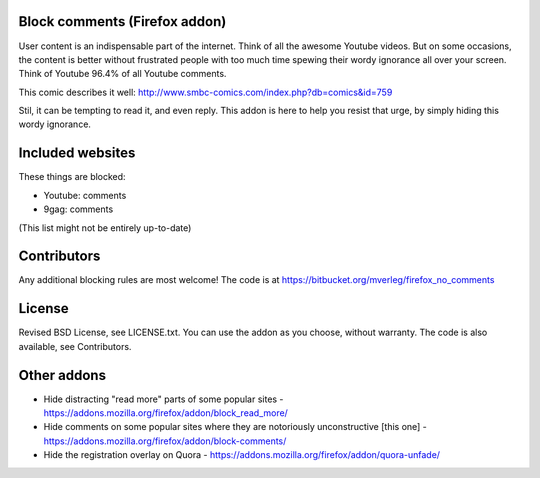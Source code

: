 
Block comments (Firefox addon)
---------------------------------------

User content is an indispensable part of the internet. Think of all the awesome Youtube videos. But on some occasions, the content is better without frustrated people with too much time spewing their wordy ignorance all over your screen. Think of Youtube 96.4% of all Youtube comments.

This comic describes it well: http://www.smbc-comics.com/index.php?db=comics&id=759

Stil, it can be tempting to read it, and even reply. This addon is here to help you resist that urge, by simply hiding this wordy ignorance.


Included websites
---------------------------------------

These things are blocked:

* Youtube: comments
* 9gag: comments


(This list might not be entirely up-to-date)


Contributors
---------------------------------------

Any additional blocking rules are most welcome! The code is at https://bitbucket.org/mverleg/firefox_no_comments


License
---------------------------------------

Revised BSD License, see LICENSE.txt. You can use the addon as you choose, without warranty. The code is also available, see Contributors.

Other addons
---------------------------------------

* Hide distracting "read more" parts of some popular sites - https://addons.mozilla.org/firefox/addon/block_read_more/
* Hide comments on some popular sites where they are notoriously unconstructive [this one] - https://addons.mozilla.org/firefox/addon/block-comments/
* Hide the registration overlay on Quora - https://addons.mozilla.org/firefox/addon/quora-unfade/


